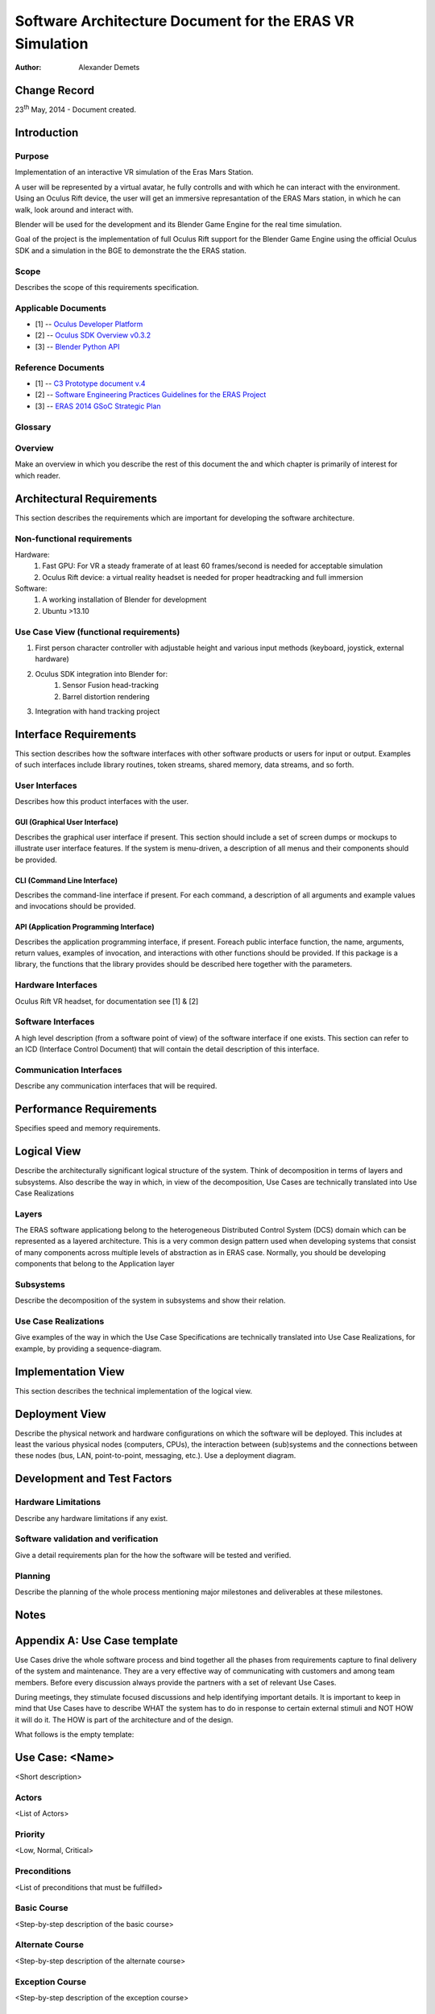 =========================================================
Software Architecture Document for the ERAS VR Simulation
=========================================================

:Author: Alexander Demets


Change Record
=============

23\ :sup:`th`\  May, 2014 - Document created.


Introduction
============

Purpose
-------

Implementation of an interactive VR simulation of the Eras Mars Station.

A user will be represented by a virtual avatar, he fully controlls and with which he can interact with the environment. Using an Oculus Rift device, the user will get an immersive represantation of the ERAS Mars station, in which he can walk, look around and interact with.

Blender will be used for the development and its Blender Game Engine for the real time simulation.

Goal of the project is the implementation of full Oculus Rift support for the Blender Game Engine using the official Oculus SDK and a simulation in the BGE to demonstrate the the ERAS station.


Scope
-----

Describes the scope of this requirements specification.

Applicable Documents
--------------------

- [1] -- `Oculus Developer Platform`_
- [2] -- `Oculus SDK Overview v0.3.2`_
- [3] -- `Blender Python API`_

.. _`Oculus Developer Platform`: https://developer.oculusvr.com
.. _`Oculus SDK Overview v0.3.2`: http://static.oculusvr.com/sdk-downloads/documents/Oculus_SDK_Overview_0.3.2_Preview2.pdf
.. _`Blender Python API`: http://www.blender.org/documentation/blender_python_api_2_70_5/

Reference Documents
-------------------
- [1] -- `C3 Prototype document v.4`_
- [2] -- `Software Engineering Practices Guidelines for the ERAS Project`_
- [3] -- `ERAS 2014 GSoC Strategic Plan`_

.. _`C3 Prototype document v.4`: http://www.erasproject.org/index.php?option=com_joomdoc&view=documents&path=C3+Subsystem/ERAS-C3Prototype_v4.pdf&Itemid=148
.. _`Software Engineering Practices Guidelines for the ERAS Project`: https://eras.readthedocs.org/en/latest/doc/guidelines.html
.. _`ERAS 2014 GSoC Strategic Plan`: https://bitbucket.org/italianmarssociety/eras/wiki/Google%20Summer%20of%20Code%202014

Glossary
--------

Overview
--------

Make an overview in which you describe the rest of this document the and which chapter is primarily of interest for which reader.


Architectural Requirements 
==========================

This section describes the requirements which are important for developing the software architecture.

Non-functional requirements
---------------------------

Hardware:
	#. Fast GPU: For VR a steady framerate of at least 60 frames/second is needed for acceptable simulation
	#. Oculus Rift device: a virtual reality headset is needed for proper headtracking and full immersion
Software:
	#. A working installation of Blender for development
	#. Ubuntu >13.10



Use Case View (functional requirements)
---------------------------------------

#. First person character controller with adjustable height and various input methods (keyboard, joystick, external hardware)
#. Oculus SDK integration into Blender for:
	#. Sensor Fusion head-tracking
	#. Barrel distortion rendering
#. Integration with hand tracking project

Interface Requirements
======================

This section describes how the software interfaces with other software products
or users for input or output. Examples of such interfaces include library
routines, token streams, shared memory, data streams, and so forth.

User Interfaces
---------------

Describes how this product interfaces with the user.

GUI (Graphical User Interface)
~~~~~~~~~~~~~~~~~~~~~~~~~~~~~~

Describes the graphical user interface if present. This section should include
a set of screen dumps or mockups to illustrate user interface features.
If the system is menu-driven, a description of all menus and their components
should be provided.

CLI (Command Line Interface)
~~~~~~~~~~~~~~~~~~~~~~~~~~~~

Describes the command-line interface if present. For each command, a
description of all arguments and example values and invocations should be
provided.

API (Application Programming Interface)
~~~~~~~~~~~~~~~~~~~~~~~~~~~~~~~~~~~~~~~

Describes the application programming interface, if present. Foreach public
interface function, the name, arguments, return values, examples of invocation,
and interactions with other functions should be provided. If this package is a
library, the functions that the library provides should be described here
together with the parameters.

Hardware Interfaces
-------------------

Oculus Rift VR headset, for documentation see [1] & [2]

Software Interfaces
-------------------

A high level description (from a software point of view) of the software
interface if one exists. This section can refer to an ICD (Interface Control
Document) that will contain the detail description of this interface.

Communication Interfaces
------------------------

Describe any communication interfaces that will be required.


Performance Requirements
========================

Specifies speed and memory requirements.

Logical View 
============
Describe the architecturally significant logical structure of the system. Think of decomposition in terms of layers and subsystems. Also describe the way in which, in view of the decomposition, Use Cases are technically translated into Use Case Realizations

Layers
------
The ERAS software applicationg belong to the heterogeneous Distributed Control System (DCS) domain  which can be represented as a layered architecture. This is a very common design pattern used when developing systems that consist of many components across multiple levels of abstraction as in ERAS case. Normally, you should be developing components that belong to the Application layer

.. image:: layered.jpg

Subsystems
----------
Describe the decomposition of the system in subsystems and show their relation.

Use Case Realizations
---------------------
Give examples of the way in which the Use Case Specifications are technically translated into Use Case Realizations, for example, by providing a sequence-diagram.

Implementation View
===================
This section describes the technical implementation of the logical view.

Deployment View
===============
Describe the physical network and hardware configurations on which the software will be deployed. This includes at least the various physical nodes (computers, CPUs), the interaction between (sub)systems and the connections between these nodes (bus, LAN, point-to-point, messaging, etc.). Use a deployment diagram.


Development and Test Factors
============================

Hardware Limitations
--------------------

Describe any hardware limitations if any exist.

Software validation and verification
------------------------------------

Give a detail requirements plan for the how the software will be tested and
verified.

Planning
--------

Describe the planning of the whole process mentioning major milestones and
deliverables at these milestones.




Notes
=====

.. notes can be handled automatically by Sphinx


Appendix A: Use Case template
=============================

Use Cases drive the whole software process and bind together all the phases
from requirements capture to final delivery of the system and maintenance.
They are a very effective way of communicating with customers and among team
members. Before every discussion always provide the partners with a set of
relevant Use Cases.

During meetings, they stimulate focused discussions and help identifying
important details. It is important to keep in mind that Use Cases have to
describe WHAT the system has to do in response to certain external stimuli
and NOT HOW it will do it. The HOW is part of the architecture and of the
design.

What follows is the empty template:

Use Case: <Name>
================
<Short description>

Actors
------
<List of Actors>

Priority
--------
<Low, Normal, Critical>

Preconditions
-------------
<List of preconditions that must be fulfilled>

Basic Course
------------
<Step-by-step description of the basic course>

Alternate Course
----------------
<Step-by-step description of the alternate course>

Exception Course
----------------
<Step-by-step description of the exception course>

Postconditions
--------------
<List of postconditions (if apply)>

Notes
-----

